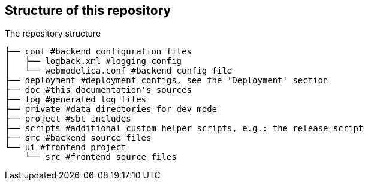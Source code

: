== Structure of this repository

.The repository structure
[source, sh]
----
├── conf #backend configuration files
│   ├── logback.xml #logging config
│   └── webmodelica.conf #backend config file
├── deployment #deployment configs, see the 'Deployment' section
├── doc #this documentation's sources
├── log #generated log files
├── private #data directories for dev mode
├── project #sbt includes
├── scripts #additional custom helper scripts, e.g.: the release script
├── src #backend source files
└── ui #frontend project
    └── src #frontend source files
----